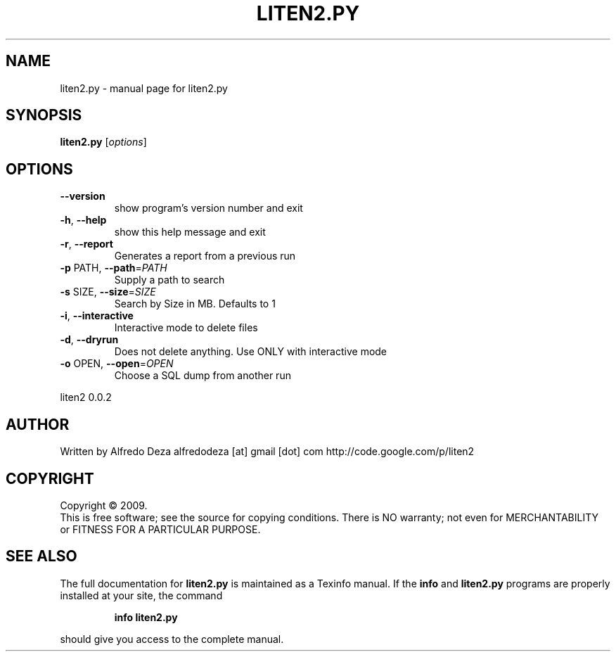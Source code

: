 .\" DO NOT MODIFY THIS FILE!  It was generated by help2man 1.36.
.TH LITEN2.PY "1" "May 2009" "liten2.py " "User Commands"
.SH NAME
liten2.py \- manual page for liten2.py 
.SH SYNOPSIS
.B liten2.py
[\fIoptions\fR]
.SH OPTIONS
.TP
\fB\-\-version\fR
show program's version number and exit
.TP
\fB\-h\fR, \fB\-\-help\fR
show this help message and exit
.TP
\fB\-r\fR, \fB\-\-report\fR
Generates a report from a previous run
.TP
\fB\-p\fR PATH, \fB\-\-path\fR=\fIPATH\fR
Supply a path to search
.TP
\fB\-s\fR SIZE, \fB\-\-size\fR=\fISIZE\fR
Search by Size in MB. Defaults to 1
.TP
\fB\-i\fR, \fB\-\-interactive\fR
Interactive mode to delete files
.TP
\fB\-d\fR, \fB\-\-dryrun\fR
Does not delete anything. Use ONLY with interactive
mode
.TP
\fB\-o\fR OPEN, \fB\-\-open\fR=\fIOPEN\fR
Choose a SQL dump from another run
.PP
liten2 0.0.2
.SH AUTHOR
Written by Alfredo Deza
alfredodeza [at] gmail [dot] com
http://code.google.com/p/liten2
.SH COPYRIGHT
Copyright \(co 2009.
.br
This is free software; see the source for copying conditions.  There is NO
warranty; not even for MERCHANTABILITY or FITNESS FOR A PARTICULAR PURPOSE.
.SH "SEE ALSO"
The full documentation for
.B liten2.py
is maintained as a Texinfo manual.  If the
.B info
and
.B liten2.py
programs are properly installed at your site, the command
.IP
.B info liten2.py
.PP
should give you access to the complete manual.
